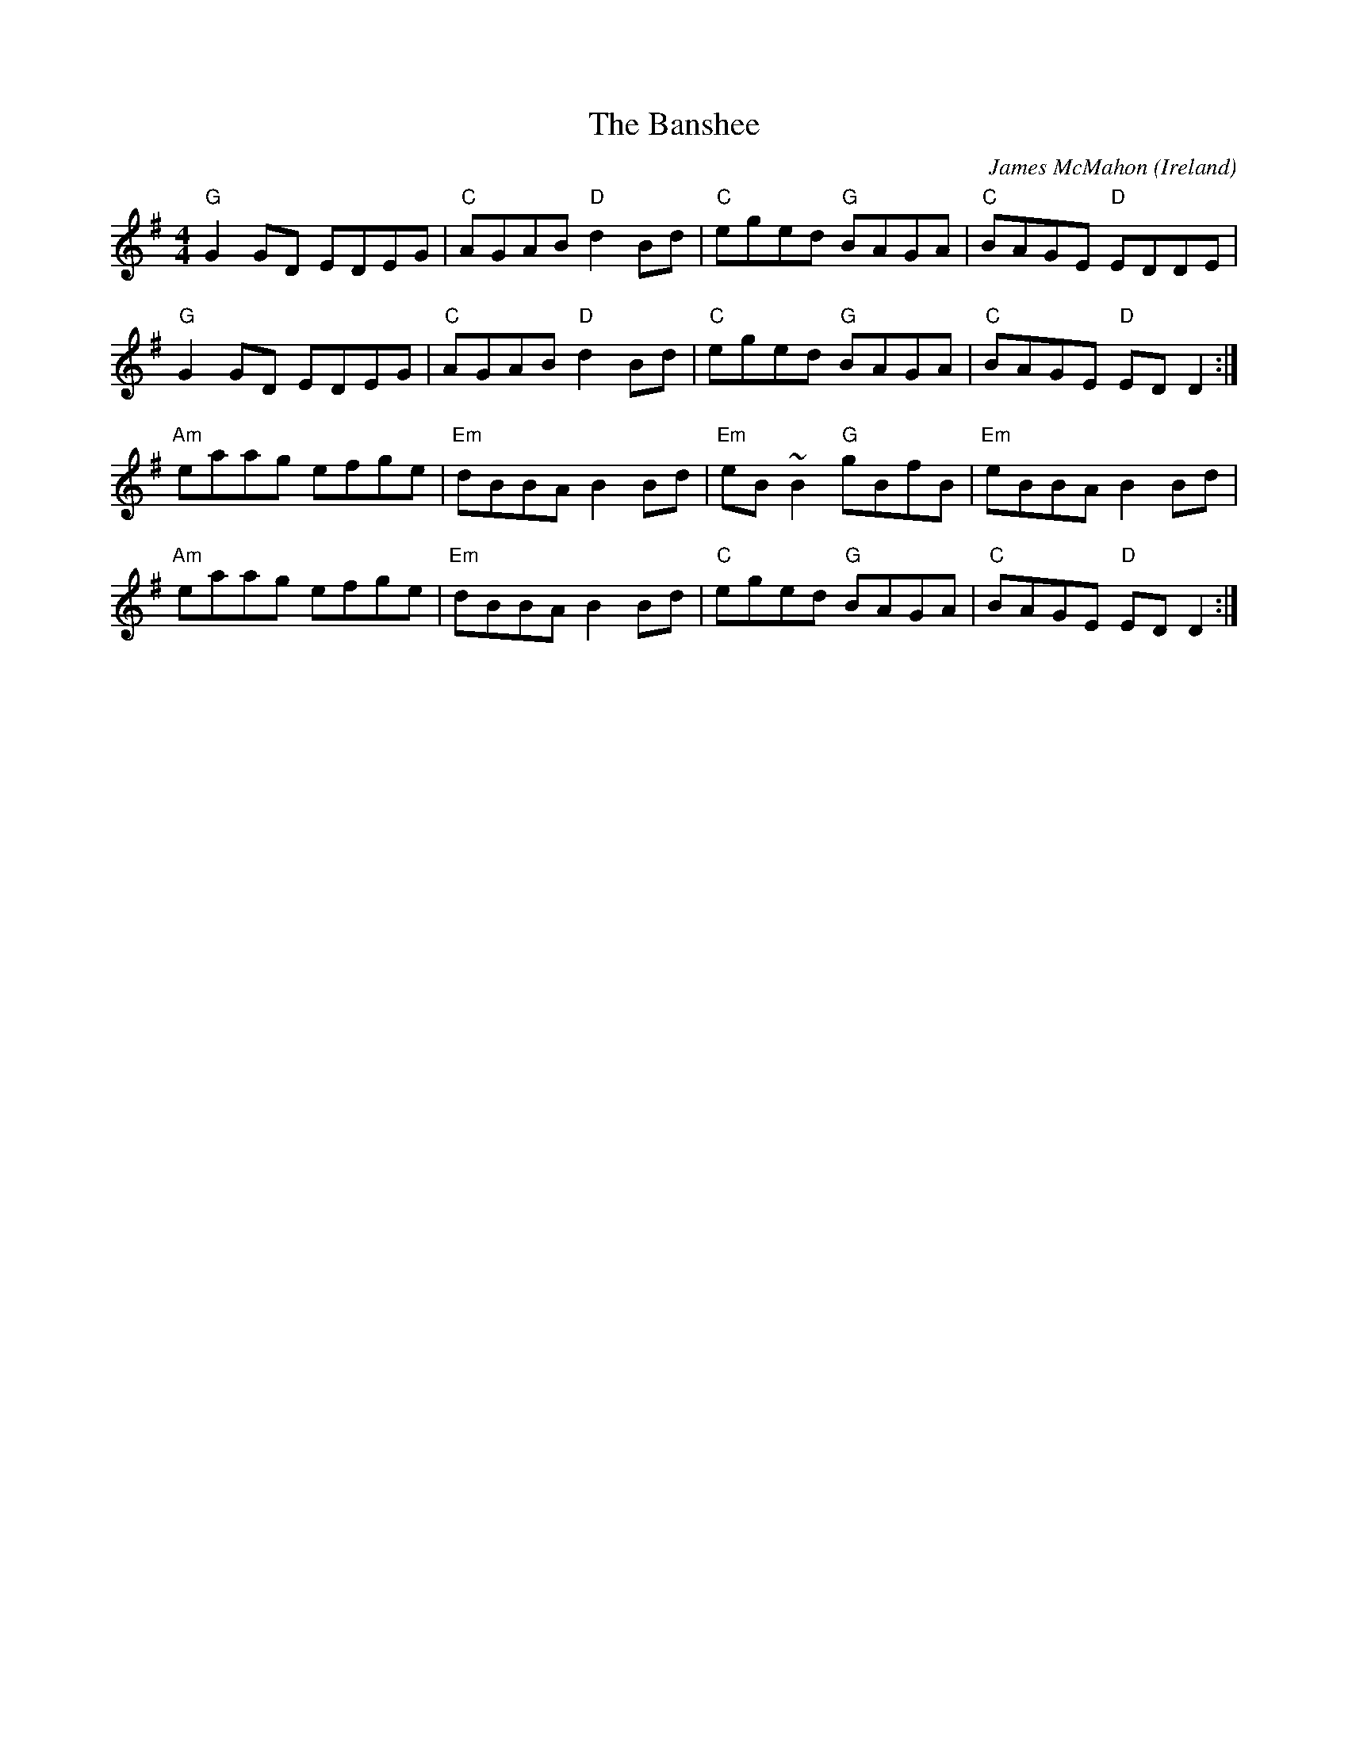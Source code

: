 X:3
T:The Banshee
R:reel
C:James McMahon
O:Ireland
M:4/4
L:1/8
K:G
"G" G2 GD  EDEG | "C" AGAB "D" d2 Bd | "C" eged    "G" BAGA | "C" BAGE  "D" EDDE |
"G" G2 GD  EDEG | "C" AGAB "D" d2 Bd | "C" eged    "G" BAGA | "C" BAGE "D" ED D2 :|
"Am" eaag  efge | "Em" dBBA    B2 Bd | "Em" eB ~B2 "G" gBfB | "Em"  eBBA  B2  Bd |
"Am" eaag  efge | "Em" dBBA    B2 Bd | "C" eged    "G" BAGA | "C" BAGE "D" ED D2 :|

